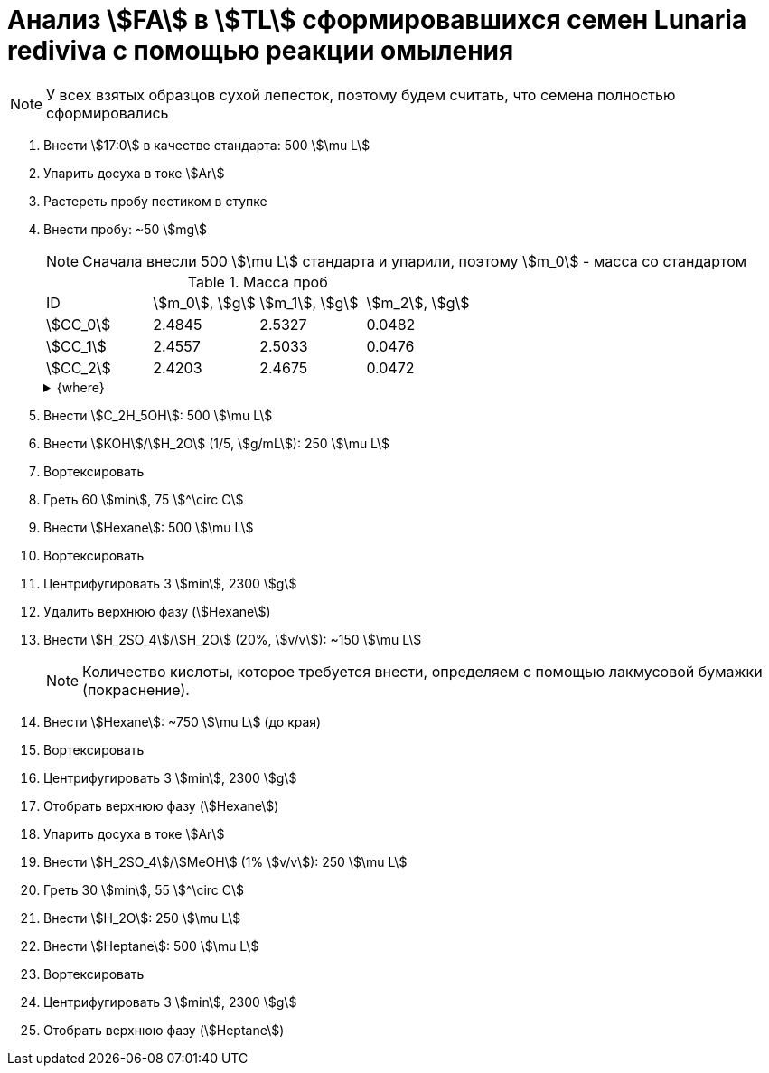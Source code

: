 = Анализ stem:[FA] в stem:[TL] сформировавшихся семен *Lunaria rediviva* с помощью реакции омыления
:page-categories: [Experiment]
:page-tags: [FA, Laboratory, Log, LunariaRediviva, Saponification, TL]

NOTE: У всех взятых образцов сухой лепесток, поэтому будем считать, что семена полностью сформировались

. Внести stem:[17:0] в качестве стандарта: 500 stem:[\mu L]
. Упарить досуха в токе stem:[Ar]
. Растереть пробу пестиком в ступке
. Внести пробу: ~50 stem:[mg]
+
--
NOTE: Сначала внесли 500 stem:[\mu L] стандарта и упарили, поэтому stem:[m_0] - масса со стандартом

.Масса проб
[cols="*", frame=all, grid=all]
|===
|ID         |stem:[m_0], stem:[g]|stem:[m_1], stem:[g]|stem:[m_2], stem:[g]
|stem:[СС_0]|2.4845              |2.5327              |0.0482
|stem:[СС_1]|2.4557              |2.5033              |0.0476
|stem:[СС_2]|2.4203              |2.4675              |0.0472
|===

.{where}
[%collapsible]
====
stem:[m_0]:: Масса пробирки со стандартом
stem:[m_1]:: Масса пробирки с пробой
stem:[m_2]:: Масса пробы со стандартом

stem:[СС_*]:: Сформировавшиеся семена
====
--
. Внести stem:[C_2H_5OH]: 500 stem:[\mu L]
. Внести stem:[KOH]/stem:[H_2O] (1/5, stem:[g/mL]): 250 stem:[\mu L]
. Вортексировать
. Греть 60 stem:[min], 75 stem:[^\circ C]
. Внести stem:[Hexane]: 500 stem:[\mu L]
. Вортексировать
. Центрифугировать 3 stem:[min], 2300 stem:[g]
. Удалить верхнюю фазу (stem:[Hexane])
. Внести stem:[H_2SO_4]/stem:[H_2O] (20%, stem:[v/v]): ~150 stem:[\mu L]
+
NOTE: Количество кислоты, которое требуется внести, определяем с помощью лакмусовой бумажки (покраснение).
. Внести stem:[Hexane]: ~750 stem:[\mu L] (до края)
. Вортексировать
. Центрифугировать 3 stem:[min], 2300 stem:[g]
. Отобрать верхнюю фазу (stem:[Hexane])
. Упарить досуха в токе stem:[Ar]
. Внести stem:[H_2SO_4]/stem:[MeOH] (1% stem:[v/v]): 250 stem:[\mu L]
. Греть 30 stem:[min], 55 stem:[^\circ C]
. Внести stem:[H_2O]: 250 stem:[\mu L]
. Внести stem:[Heptane]: 500 stem:[\mu L]
. Вортексировать
. Центрифугировать 3 stem:[min], 2300 stem:[g]
. Отобрать верхнюю фазу (stem:[Heptane])
